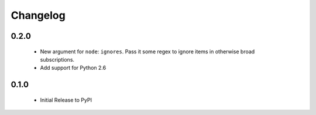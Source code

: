 Changelog
=========

0.2.0
-----

 - New argument for ``node``: ``ignores``. Pass it some regex to ignore items
   in otherwise broad subscriptions.
 - Add support for Python 2.6

0.1.0
-----

 - Initial Release to PyPI
